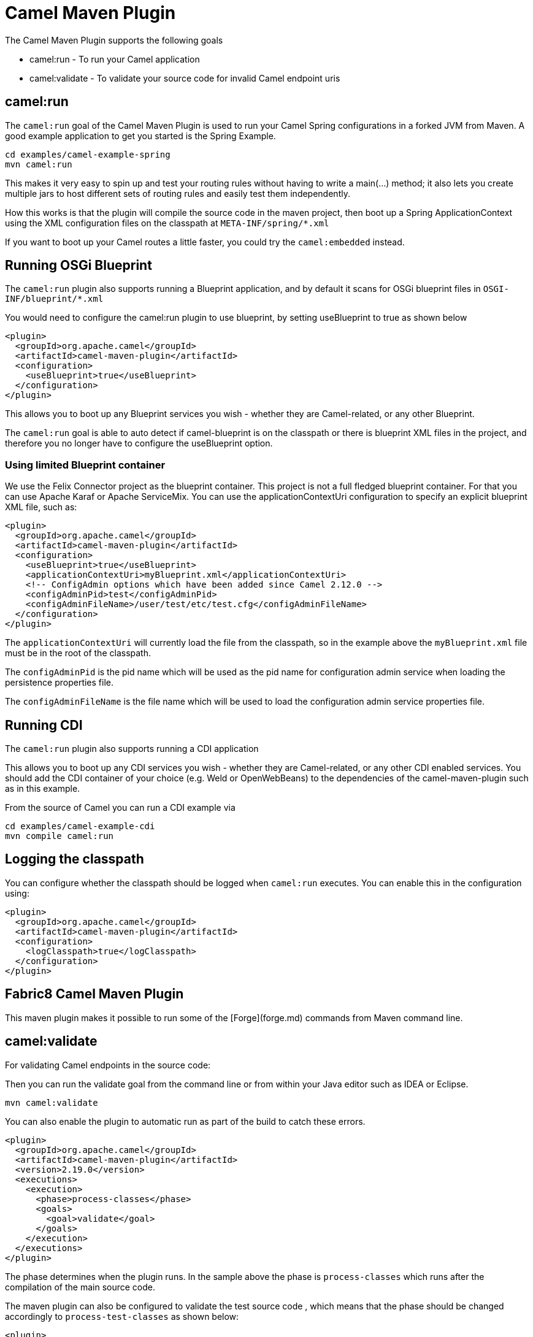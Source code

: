= Camel Maven Plugin

The Camel Maven Plugin supports the following goals

 - camel:run - To run your Camel application
 - camel:validate - To validate your source code for invalid Camel endpoint uris

== camel:run

The `camel:run` goal of the Camel Maven Plugin is used to run your Camel Spring configurations in a forked JVM from Maven.
A good example application to get you started is the Spring Example.

    cd examples/camel-example-spring
    mvn camel:run

This makes it very easy to spin up and test your routing rules without having to write a main(...) method;
it also lets you create multiple jars to host different sets of routing rules and easily test them independently.

How this works is that the plugin will compile the source code in the maven project,
then boot up a Spring ApplicationContext using the XML configuration files on the classpath at `META-INF/spring/*.xml`

If you want to boot up your Camel routes a little faster, you could try the `camel:embedded` instead.

== Running OSGi Blueprint

The `camel:run` plugin also supports running a Blueprint application, and by default it scans for OSGi blueprint files in
`OSGI-INF/blueprint/*.xml`

You would need to configure the camel:run plugin to use blueprint, by setting useBlueprint to true as shown below

    <plugin>
      <groupId>org.apache.camel</groupId>
      <artifactId>camel-maven-plugin</artifactId>
      <configuration>
        <useBlueprint>true</useBlueprint>
      </configuration>
    </plugin>

This allows you to boot up any Blueprint services you wish - whether they are Camel-related, or any other Blueprint.

The `camel:run` goal is able to auto detect if camel-blueprint is on the classpath or there is blueprint XML files
in the project, and therefore you no longer have to configure the useBlueprint option.

=== Using limited Blueprint container

We use the Felix Connector project as the blueprint container. This project is not a full fledged blueprint container.
For that you can use Apache Karaf or Apache ServiceMix.
You can use the applicationContextUri configuration to specify an explicit blueprint XML file, such as:

    <plugin>
      <groupId>org.apache.camel</groupId>
      <artifactId>camel-maven-plugin</artifactId>
      <configuration>
        <useBlueprint>true</useBlueprint>
        <applicationContextUri>myBlueprint.xml</applicationContextUri>
        <!-- ConfigAdmin options which have been added since Camel 2.12.0 -->
        <configAdminPid>test</configAdminPid>
        <configAdminFileName>/user/test/etc/test.cfg</configAdminFileName>
      </configuration>
    </plugin>

The `applicationContextUri` will currently load the file from the classpath, so in the example above the
`myBlueprint.xml` file must be in the root of the classpath.

The `configAdminPid` is the pid name which will be used as the pid name for configuration admin service when
loading the persistence properties file.

The `configAdminFileName` is the file name which will be used to load the configuration admin service properties file.


== Running CDI

The `camel:run` plugin also supports running a CDI application

This allows you to boot up any CDI services you wish - whether they are Camel-related, or any other CDI enabled services.
You should add the CDI container of your choice (e.g. Weld or OpenWebBeans) to the dependencies of the camel-maven-plugin such as in this example.

From the source of Camel you can run a CDI example via

    cd examples/camel-example-cdi
    mvn compile camel:run

== Logging the classpath

You can configure whether the classpath should be logged when `camel:run` executes.
You can enable this in the configuration using:

    <plugin>
      <groupId>org.apache.camel</groupId>
      <artifactId>camel-maven-plugin</artifactId>
      <configuration>
        <logClasspath>true</logClasspath>
      </configuration>
    </plugin>

## Fabric8 Camel Maven Plugin

This maven plugin makes it possible to run some of the [Forge](forge.md) commands from Maven command line.


== camel:validate

For validating Camel endpoints in the source code:

Then you can run the validate goal from the command line or from within your Java editor such as IDEA or Eclipse.

     mvn camel:validate

You can also enable the plugin to automatic run as part of the build to catch these errors.

      <plugin>
        <groupId>org.apache.camel</groupId>
        <artifactId>camel-maven-plugin</artifactId>
        <version>2.19.0</version>
        <executions>
          <execution>
            <phase>process-classes</phase>
            <goals>
              <goal>validate</goal>
            </goals>
          </execution>
        </executions>
      </plugin>

The phase determines when the plugin runs. In the sample above the phase is `process-classes` which runs after
the compilation of the main source code.

The maven plugin can also be configured to validate the test source code , which means that the phase should be
changed accordingly to `process-test-classes` as shown below:

      <plugin>
        <groupId>org.apache.camel</groupId>
        <artifactId>camel-maven-plugin</artifactId>
        <version>2.19.0</version>
        <executions>
          <execution>
            <configuration>
              <includeTest>true</includeTest>
            </configuration>
            <phase>process-test-classes</phase>
            <goals>
              <goal>validate</goal>
            </goals>
          </execution>
        </executions>
      </plugin>


=== Running the goal on any Maven project

You can also run the validate goal on any Maven project without having to add the plugin to the `pom.xml` file.
Doing so requires to specify the plugin using its fully qualified name. For example to run the goal on
the `camel-example-cdi` from Apache Camel you can run

    $cd camel-example-cdi
    $mvn org.apache.camel:camel-maven-plugin:2.19.0:validate

which then runs and outputs the following:

```
[INFO] ------------------------------------------------------------------------
[INFO] Building Camel :: Example :: CDI 2.19.0
[INFO] ------------------------------------------------------------------------
[INFO]
[INFO] --- camel-maven-plugin:2.19.0:validate (default-cli) @ camel-example-cdi ---
[INFO] Endpoint validation success: (4 = passed, 0 = invalid, 0 = incapable, 0 = unknown components)
[INFO] Simple validation success: (0 = passed, 0 = invalid)
[INFO] ------------------------------------------------------------------------
[INFO] BUILD SUCCESS
[INFO] ------------------------------------------------------------------------
```

The validation passed, and 4 endpoints was validated. Now suppose we made a typo in one of the Camel endpoint uris in the source code, such as:

    @Uri("timer:foo?period=5000")

is changed to include a typo error in the `period` option

    @Uri("timer:foo?perid=5000")

And when running the validate goal again reports the following:

```
[INFO] ------------------------------------------------------------------------
[INFO] Building Camel :: Example :: CDI 2.19.0
[INFO] ------------------------------------------------------------------------
[INFO]
[INFO] --- camel-maven-plugin:2.19.0:validate (default-cli) @ camel-example-cdi ---
[WARNING] Endpoint validation error at: org.apache.camel.example.cdi.MyRoutes(MyRoutes.java:32)

	timer:foo?perid=5000

	                   perid    Unknown option. Did you mean: [period]


[WARNING] Endpoint validation error: (3 = passed, 1 = invalid, 0 = incapable, 0 = unknown components)
[INFO] Simple validation success: (0 = passed, 0 = invalid)
[INFO] ------------------------------------------------------------------------
[INFO] BUILD SUCCESS
[INFO] ------------------------------------------------------------------------
```


=== Options

The maven plugin supports the following options which can be configured from the command line (use `-D` syntax), or defined in the `pom.xml` file in the `<configuration>` tag.

|========================================
| Parameter | Default Value | Description
| downloadVersion | true | Whether to allow downloading Camel catalog version from the internet. This is needed if the project uses a different Camel version than this plugin is using by default.
| failOnError | false | Whether to fail if invalid Camel endpoints was found. By default the plugin logs the errors at WARN level.
| logUnparseable | false | Whether to log endpoint URIs which was un-parsable and therefore not possible to validate.
| includeJava | true | Whether to include Java files to be validated for invalid Camel endpoints.
| includeXml | true | Whether to include XML files to be validated for invalid Camel endpoints.
| includeTest | false | Whether to include test source code.
| includes | | To filter the names of java and xml files to only include files matching any of the given list of patterns (wildcard and regular expression). Multiple values can be separated by comma.
| excludes | | To filter the names of java and xml files to exclude files matching any of the given list of patterns (wildcard and regular expression). Multiple values can be separated by comma.
| ignoreUnknownComponent | true | Whether to ignore unknown components.
| ignoreIncapable | true | Whether to ignore incapable of parsing the endpoint uri or simple expression.
| ignoreLenientProperties | true |  Whether to ignore components that uses lenient properties. When this is true, then the uri validation is stricter but would fail on properties that are not part of the component but in the uri because of using lenient properties. For example using the HTTP components to provide query parameters in the endpoint uri.
| showAll | false | Whether to show all endpoints and simple expressions (both invalid and valid).
| downloadVersion | true | Whether to allow downloading Camel catalog version from the internet. This is needed if the project uses a different Camel version than this plugin is using by default..
|========================================


=== Validating include test

If you have a Maven project then you can run the plugin to validate the endpoints in the unit test source code as well.
You can pass in the options using `-D` style as shown:

    $cd myproject
    $mvn org.apache.camel:camel-maven-plugin:2.19.0:validate -DincludeTest=true


